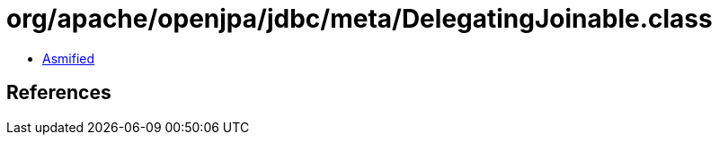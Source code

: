 = org/apache/openjpa/jdbc/meta/DelegatingJoinable.class

 - link:DelegatingJoinable-asmified.java[Asmified]

== References

